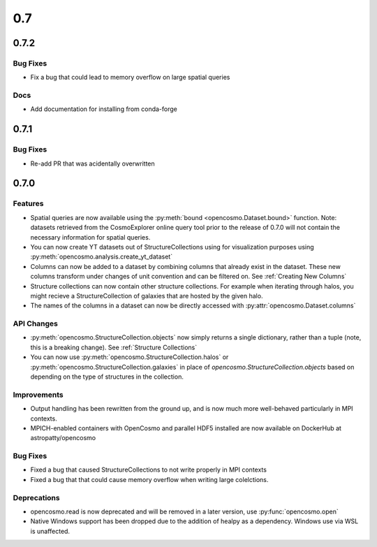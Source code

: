 0.7
###

0.7.2
-----

Bug Fixes
=========

* Fix a bug that could lead to memory overflow on large spatial queries

Docs
====

* Add documentation for installing from conda-forge


0.7.1
-----

Bug Fixes
=========

* Re-add PR that was acidentally overwritten

0.7.0
-----

Features
========

* Spatial queries are now available using the :py:meth:`bound <opencosmo.Dataset.bound>` function. Note: datasets retrieved from the CosmoExplorer online query tool prior to the release of 0.7.0 will not contain the necessary information for spatial queries.

* You can now create YT datasets out of StructureCollections using for visualization purposes using :py:meth:`opencosmo.analysis.create_yt_dataset`

* Columns can now be added to a dataset by combining columns that already exist in the dataset. These new columns transform under changes of unit convention and can be filtered on. See :ref:`Creating New Columns`

* Structure collections can now contain other structure collections. For example when iterating through halos, you might recieve a StructureCollection of galaxies that are hosted by the given halo.

* The names of the columns in a dataset can now be directly accessed with :py:attr:`opencosmo.Dataset.columns`



API Changes
===========

* :py:meth:`opencosmo.StructureCollection.objects` now simply returns a single dictionary, rather than a tuple (note, this is a breaking change). See :ref:`Structure Collections`
* You can now use :py:meth:`opencosmo.StructureCollection.halos` or :py:meth:`opencosmo.StructureCollection.galaxies` in place of `opencosmo.StructureCollection.objects` based on depending on the type of structures in the collection.


Improvements
============
* Output handling has been rewritten from the ground up, and is now much more well-behaved particularly in MPI contexts.
* MPICH-enabled containers with OpenCosmo and parallel HDF5 installed are now available on DockerHub at astropatty/opencosmo

Bug Fixes
=========

* Fixed a bug that caused StructureCollections to not write properly in MPI contexts
* Fixed a bug that that could cause memory overflow when writing large colelctions.

Deprecations
============
* opencosmo.read is now deprecated and will be removed in a later version, use :py:func:`opencosmo.open`
* Native Windows support has been dropped due to the addition of healpy as a dependency. Windows use via WSL is unaffected.



